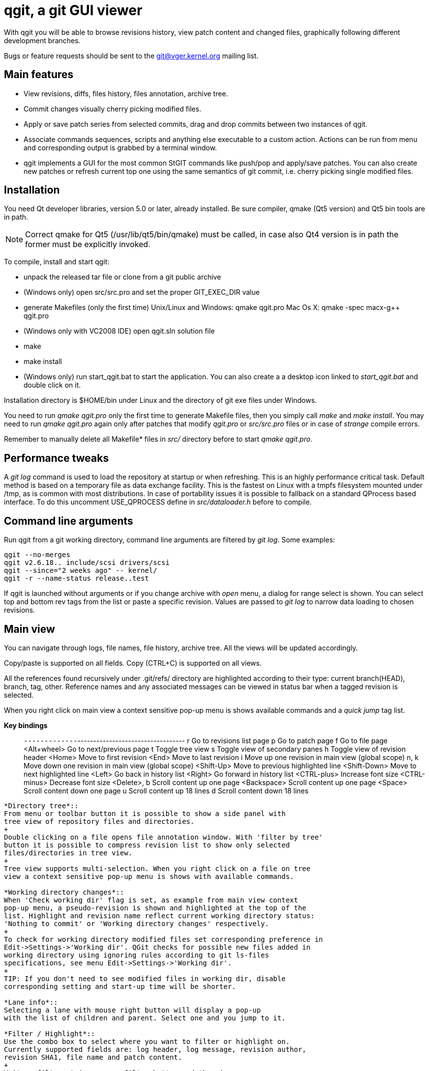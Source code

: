 qgit, a git GUI viewer
======================

With qgit you will be able to browse revisions history, view patch content
and changed files, graphically following different development branches.

Bugs or feature requests should be sent to the git@vger.kernel.org
mailing list.

Main features
-------------

 - View revisions, diffs, files history, files annotation, archive tree.

 - Commit changes visually cherry picking modified files.

 - Apply or save patch series from selected commits, drag and
   drop commits between two instances of qgit.

 - Associate commands sequences, scripts and anything else executable
   to a custom action. Actions can be run from menu and corresponding
   output is grabbed by a terminal window.

 - qgit implements a GUI for the most common StGIT commands like push/pop
   and apply/save patches. You can also create new patches or refresh
   current top one using the same semantics of git commit, i.e. cherry
   picking single modified files.


Installation
------------

You need Qt developer libraries, version 5.0 or later, already installed.
Be sure compiler, qmake (Qt5 version) and Qt5 bin tools are in path.

NOTE: Correct qmake for Qt5 (/usr/lib/qt5/bin/qmake) must be called, in
case also Qt4 version is in path the former must be explicitly invoked.

To compile, install and start qgit:

 - unpack the released tar file or clone from a git public archive

 - (Windows only) open src/src.pro and set the proper GIT_EXEC_DIR value

 - generate Makefiles (only the first time)
   Unix/Linux and Windows:  qmake qgit.pro
   Mac Os X:                qmake -spec macx-g++ qgit.pro

 - (Windows only with VC2008 IDE) open qgit.sln solution file

 - make

 - make install

 - (Windows only) run start_qgit.bat to start the application. You can
    also create a a desktop icon linked to 'start_qgit.bat' and double
    click on it.

Installation directory is $HOME/bin under Linux and the directory of git
exe files under Windows.

You need to run 'qmake qgit.pro' only the first time to generate Makefile
files, then you simply call 'make' and  'make install'. You may need to
run 'qmake qgit.pro' again only after patches that modify 'qgit.pro' or
'src/src.pro' files or in case of 'strange' compile errors.

Remember to manually delete all Makefile* files in 'src/' directory before to
start 'qmake qgit.pro'.


Performance tweaks
------------------

A 'git log' command is used to load the repository at startup or when
refreshing. This is an highly performance critical task. Default method is
based on a temporary file as data exchange facility. This is the fastest
on Linux with a tmpfs filesystem mounted under /tmp, as is common with most
distributions. In case of portability issues it is possible to fallback
on a standard QProcess based interface. To do this uncomment USE_QPROCESS
define in 'src/dataloader.h' before to compile.


Command line arguments
----------------------
Run qgit from a git working directory, command line arguments
are filtered by 'git log'. Some examples:

	qgit --no-merges
	qgit v2.6.18.. include/scsi drivers/scsi
	qgit --since="2 weeks ago" -- kernel/
	qgit -r --name-status release..test

If qgit is launched without arguments or if you change archive with
'open' menu, a dialog for range select is shown.
You can select top and bottom rev tags from the list or paste a
specific revision. Values are passed to 'git log' to narrow
data loading to chosen revisions.


Main view
---------
You can navigate through logs, file names, file history, archive tree.
All the views will be updated accordingly.

Copy/paste is supported on all fields. Copy (CTRL+C) is supported on
all views.

All the references found recursively under .git/refs/ directory are
highlighted according to their type: current branch(HEAD), branch, tag,
other. Reference names and any associated messages can be viewed in status
bar when a tagged revision is selected.

When you right click on main view a context sensitive pop-up menu is shows
available commands and a 'quick jump' tag list.

*Key bindings*::

`-------------`----------------------------------
r             Go to revisions list page
p             Go to patch page
f             Go to file page
<Alt+wheel>   Go to next/previous page
t             Toggle tree view
s             Toggle view of secondary panes
h             Toggle view of revision header
<Home>        Move to first revision
<End>         Move to last revision
i             Move up one revision in main view (global scope)
n, k          Move down one revision in main view (global scope)
<Shift-Up>    Move to previous highlighted line
<Shift-Down>  Move to next highlighted line
<Left>	      Go back in history list
<Right>	      Go forward in history list
<CTRL-plus>   Increase font size
<CTRL-minus>  Decrease font size
<Delete>, b   Scroll content up one page
<Backspace>   Scroll content up one page
<Space>       Scroll content down one page
u             Scroll content up 18 lines
d             Scroll content down 18 lines
-------------------------------------------------

*Directory tree*::
From menu or toolbar button it is possible to show a side panel with
tree view of repository files and directories.
+
Double clicking on a file opens file annotation window. With 'filter by tree'
button it is possible to compress revision list to show only selected
files/directories in tree view.
+
Tree view supports multi-selection. When you right click on a file on tree
view a context sensitive pop-up menu is shows with available commands.

*Working directory changes*::
When 'Check working dir' flag is set, as example from main view context
pop-up menu, a pseudo-revision is shown and highlighted at the top of the
list. Highlight and revision name reflect current working directory status:
'Nothing to commit' or 'Working directory changes' respectively.
+
To check for working directory modified files set corresponding preference in
Edit->Settings->'Working dir'. QGit checks for possible new files added in
working directory using ignoring rules according to git ls-files
specifications, see menu Edit->Settings->'Working dir'.
+
TIP: If you don't need to see modified files in working dir, disable
corresponding setting and start-up time will be shorter.

*Lane info*::
Selecting a lane with mouse right button will display a pop-up
with the list of children and parent. Select one and you jump to it.

*Filter / Highlight*::
Use the combo box to select where you want to filter or highlight on.
Currently supported fields are: log header, log message, revision author,
revision SHA1, file name and patch content.
+
Write a filter string, press filter button and the view
will update showing only commits that contain the filter string,
case insensitive. Toggle filter button to release the filter.
+
Alternatively press the magnifying glass button, in this case matched
lines will be highlighted, you can use <Shift-Up> and <Shift-Down>
keys to browse them. Toggle the button to remove the highlighting.
+
NOTE: In case of patch content regexp filtering, the given string is
interpreted as a POSIX regular expression, not as a simple substring.
+
TIP: Very useful to quick retrieve a sha writing only first 3-4
digits and filtering / highlighting on revision sha. The sha value
can then be copied from SHA field.
+
TIP: It is possible to insert an abbreviated sha directly in the
SHA line edit at the top right of the window. After pressing enter
this will trigger an higlighting of the matched revisions. It is
a kind of shortcut of the previous tip.

*Save patch series*::
After mouse selecting the chosen revisions (use standard CTRL+left click)
for single select or SHIFT+left click for range select), press 'Save
Patch' button or use file menu and a dialog will let you choose patches
destination directory. Then 'git format-patch-script' will be called and
patches created. It is possible to specify additional options with
Edit->Settings menu.

*Apply patch*::
This menu entry is complementary to save patch and it's an interface
to 'git am'.

*Drag and drop*::
It is possible to drag some selected revs from one instance of qgit to another
open on a different archive. In this case 'git format-patch' is used in the
dragging archive to create temporary patches imported in the dropping archive
by 'git am'.

*Make branch*::
Select a revision and open Edit->'Make Branch' or use right click context
pop-up menu. A dialog will be shown asking for a branch name.

*Make tag*::
Select a revision and open Edit->'Make Tag' or use right click context
pop-up menu. Two dialogs will be shown, the first asking for a tag name, the
second for a tag message (not mandatory). If a non empty message is written,
this will be saved together with the tag. Tags and tag messages can be viewed
in status bar when a tagged revision is selected.

*Delete tag*::
Select a tagged revision and open Edit->'Delete Tag' or use right click
context pop-up menu. After confirmation the selected revision will be
untagged.

*Save file*::
Select a file from tree or file list and open File->'Save file as' or use the
tree view context sensitive pop-up menu (right click), a dialog will be shown
asking for a file name (default to current) and destination directory. Input
a valid name, press OK and the file will be saved.

*Commit changes*::
When enabled with Edit->Settings->'Working dir'->'Diff against working dir'
and there is something committable, a special highlighted first revision is
shown, with the status of the archive and the possible pending stuff.
From Edit->Commit it is then possible to invoke the commit dialog.
+
In commit dialog select the files to commit or, simply, to sync with index
(call 'git update-index' on them). A proper commit message may be entered and,
after confirmation, changes are committed and a new revision is created.
+
It is also possible to amend last commit. The Edit->Amend commit opens the
same dialog, but changes are added to the head commit instead of creating new
commit.
+
The core commit function is performed by 'git commit'.
+
TIP: It is possible to use a template for commit message, use
Edit->Settings->Commit to define template file path.


Patch viewer
------------
To open patch tab use context menu, double click on a revision or file in
main view or select View->'View patch' menu (CTRL+P). The patch shown is
the diff of current selected commit against:

 - Parent (default)
 - HEAD
 - Selected SHA or reference name

In the last case SHA is chosen by writing or pasting a tree-ish or a reference
names in the corresponding field and pressing return. You get the same result
also with a CTRL+right click on a revision in main list. Selected target
will be highlighted. CTRL+right click again on the highlighted revision to
release the filter.

With the 'filter' button at the right of the tool bar it is possible to
toggle the display of removed code lines. This can be useful to easy
reading of the patch.

External diff tool
--------------------

From 'View->External diff' it is possible to invoke an external diff tool,
as example to view the diffs in a two vertical tiled windows.

External diff tool shows the diffs between two files.
First file is the current selected file of current revision.
Second file is the same file of the parent revision or of a specific revision
if 'diff to sha' feature is enabled (diff target is highlighted, see above).

Default external viewer is kompare, but it is possible to set a preferred one
from 'Edit->Settings->External Diff Tool'.


File viewer
-----------

It is possible to view file contents of any file at any revision time in
history.

*File list panel*::
In the bottom right of main view a list of files modified by current
revision is shown. Selecting a file name will update the patch view
to center on the file. File names colors use the following convention

 - black for modified files
 - green for new files
 - red for removed files
 - dark blue for renamed/copied files

*Merge files*::
In case of merges the groups of files corresponding to each merge parent
are separated by two empty lines.
+
In case of merges you can chose between to see all the merge files or only
the interesting ones (default), i.e. the files modified by more then one
merge parent.

*File content*::
To view file content double click on a file name in tree view, or use context
menu in file list or select View->'View file' menu (CTRL+A).
+
In file view page will be shown current revision's file content and file
history.
+
It is possible to copy to the clipboard the selected content with CTRL+C or
with the corresponding button.

*File annotations*::
On opening or updating file viewer, file history will be retrieved from archive
together with file content. Annotations are then calculated in background
and the view is updated when ready.
+
Double clicking on an annotation index number will update history list
to point to corresponding revision.
+
Hovering the mouse over an annotation index will show a tool tip with the
corresponding revision description.
+
File content will change too, to show new selected revision file. To keep
the same view content after double clicking, probably what you want, just pin
it with 'Pin view' check button. Next to the check button there is a spinbox
to show/select the current revision number.
+
Double click on history list entry to update main, patch and tree views to
corresponding revision.

*Code region filter*::
When annotation info is available the 'filter' button is enabled and it is
possible to mouse select a region of file content. Then, when pressing
the filter button, only revisions that modify the selected region will be
visible. Selected code region is highlighted and a shrunken history is
shown. Filter button is a toggle button, so just press it again to
release the filter.

*Syntax highlighter*::
If GNU Source-highlight (http://www.gnu.org/software/src-highlite/) is
installed and in PATH then it is possible to toggle source code highlight
pressing the 'Color text' tool button. Please refer to Source-highlight
site for the list of supported languages and additional documentation.


Actions
------
Actions can be added/removed using a dedicated dialog invoked
from 'Actions->Setup actions...' menu. Actions can be activated
clicking on their name from the Actions menu.

Each action can be associated to a list of any type of git or shell
commands or to an external script.

While an action is running a terminal window is shown to display the
corresponding output.

An action can also ask for command line arguments before to run so
to allow for maximum flexibility.

NOTE: command line arguments are always appended to the first command only.
This lets you define an action like:

  git fetch
  git merge

And if you type 'origin' when prompted, the action executed will be:

  git fetch origin
  git merge

If you need a more complex arguments passing with a shell like notation
define a script and associate your action to it.


Integration with StGIT
----------------------
When a StGIT stack is found on top of a git archive, qgit transparently
handles the added information.

Integration with StGIT is implemented both by new and modified functions.

.New functions are automatically activated:

 - Visualization of applied and unapplied patches in main view.
 - Interface to push/pop patches by a mouse right click on selected items.
   Push supports also multi-selection.

.Existing functions change behavior:

 - Amend commit dialog refreshes top stack patch with modified files instead
   of amending the commit. It is appropriately renamed in the menu.
 - Commit dialog creates a new patch on the top of the stack filled with
   modified working directory content instead of commit a new revision to
   git repository.
 - Apply patch changes to interface StGIT import and fold commands instead
   of applying patch directly on the git repository.
